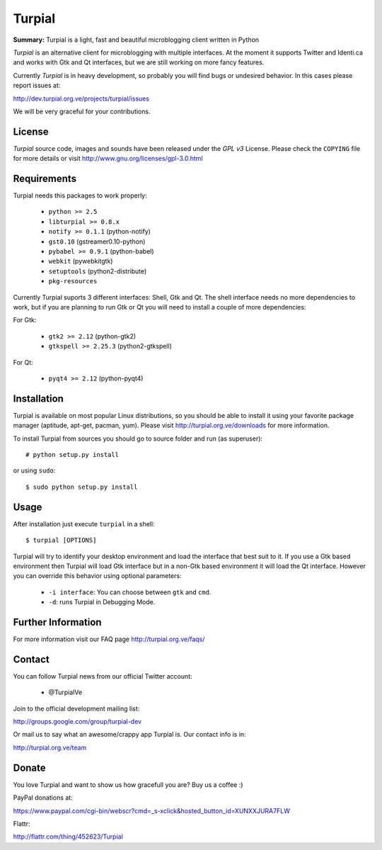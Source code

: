 Turpial
=======

**Summary:** Turpial is a light, fast and beautiful microblogging client 
written in Python

*Turpial* is an alternative client for microblogging with multiple interfaces.
At the moment it supports Twitter and Identi.ca and works with Gtk and Qt 
interfaces, but we are still working on more fancy features.

Currently  *Turpial* is in heavy development, so probably you will find bugs or 
undesired behavior. In this cases please report issues at:

http://dev.turpial.org.ve/projects/turpial/issues

We will be very graceful for your contributions.


License
-------

*Turpial* source code, images and sounds have been released under the *GPL v3* 
License. Please check the ``COPYING`` file for more details or visit 
http://www.gnu.org/licenses/gpl-3.0.html


Requirements
------------

Turpial needs this packages to work properly:

 * ``python >= 2.5``
 * ``libturpial >= 0.8.x``
 * ``notify >= 0.1.1`` (python-notify)
 * ``gst0.10`` (gstreamer0.10-python)
 * ``pybabel >= 0.9.1`` (python-babel)
 * ``webkit``  (pywebkitgtk)
 * ``setuptools`` (python2-distribute)
 * ``pkg-resources``

Currently Turpial suports 3 different interfaces: Shell, Gtk and Qt. The shell 
interface needs no more dependencies to work, but if you are planning to run 
Gtk or Qt you will need to install a couple of more dependencies:

For Gtk:

 * ``gtk2 >= 2.12`` (python-gtk2)
 * ``gtkspell >= 2.25.3`` (python2-gtkspell)

For Qt:

 * ``pyqt4 >= 2.12`` (python-pyqt4)


Installation
------------

Turpial is available on most popular Linux distributions, so you should be able 
to install it using your favorite package manager (aptitude, apt-get, pacman,
yum). Please visit http://turpial.org.ve/downloads for more information.

To install Turpial from sources you should go to source folder and 
run (as superuser)::

    # python setup.py install

or using ``sudo``::

    $ sudo python setup.py install


Usage
-----

After installation just execute ``turpial`` in a shell::

    $ turpial [OPTIONS]

Turpial will try to identify your desktop environment and load the interface 
that best suit to it. If you use a Gtk based environment then Turpial will 
load Gtk interface but in a non-Gtk based environment it will load the Qt 
interface. However you can override this behavior using optional parameters:

 * ``-i interface``: You can choose between ``gtk`` and ``cmd``.
 * ``-d``: runs Turpial in Debugging Mode.


Further Information
-------------------

For more information visit our FAQ page http://turpial.org.ve/faqs/


Contact
-------

You can follow Turpial news from our official Twitter account:

 * @TurpialVe

Join to the official development mailing list:

http://groups.google.com/group/turpial-dev

Or mail us to say what an awesome/crappy app Turpial is. Our contact info is
in:

http://turpial.org.ve/team


Donate
------

You love Turpial and want to show us how gracefull you are? Buy us a coffee :)

PayPal donations at:

https://www.paypal.com/cgi-bin/webscr?cmd=_s-xclick&hosted_button_id=XUNXXJURA7FLW

Flattr:

http://flattr.com/thing/452623/Turpial

